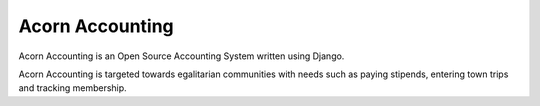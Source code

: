 =================
Acorn Accounting
=================

Acorn Accounting is an Open Source Accounting System written using Django.

Acorn Accounting is targeted towards egalitarian communities with needs such
as paying stipends, entering town trips and tracking membership.
